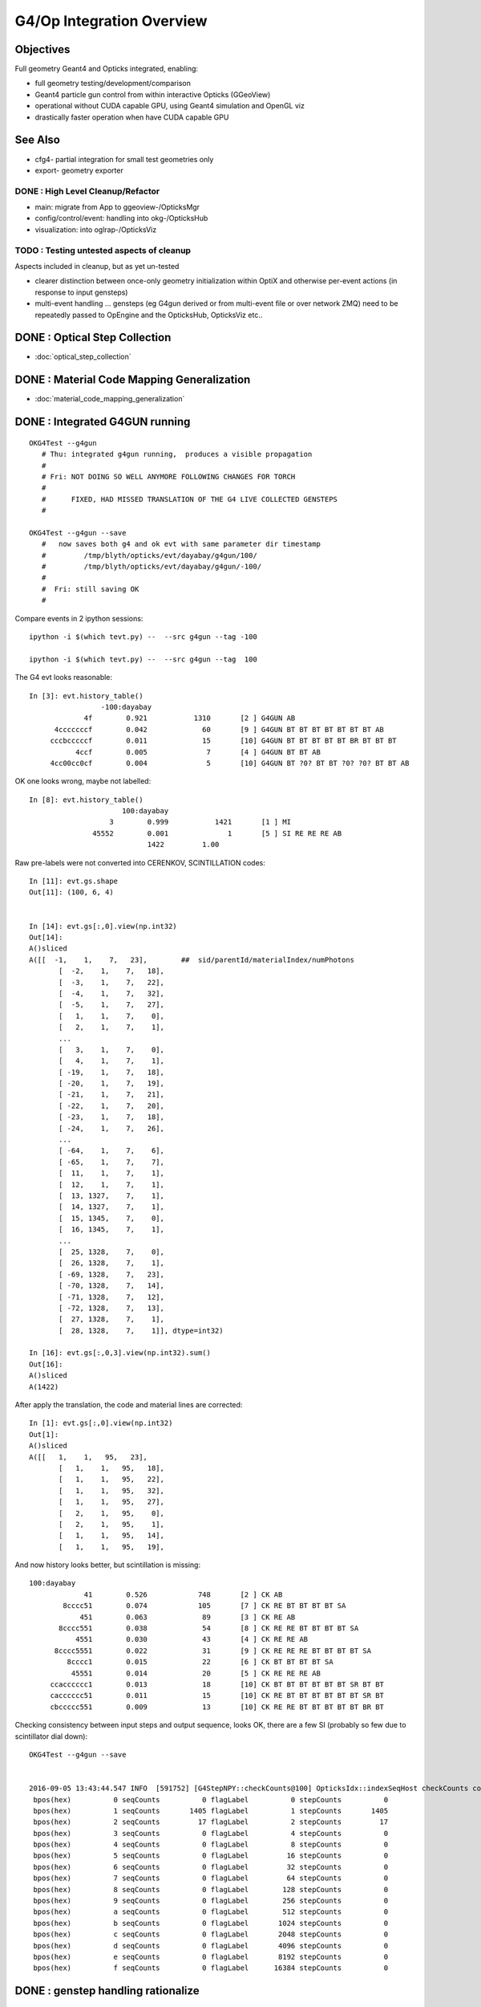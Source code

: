 G4/Op Integration Overview
============================

Objectives
-----------

Full geometry Geant4 and Opticks integrated, enabling:

* full geometry testing/development/comparison
* Geant4 particle gun control from within interactive Opticks (GGeoView) 
* operational without CUDA capable GPU, using Geant4 simulation and OpenGL viz
* drastically faster operation when have  CUDA capable GPU 

See Also
---------

* cfg4- partial integration for small test geometries only
* export- geometry exporter


DONE : High Level Cleanup/Refactor
~~~~~~~~~~~~~~~~~~~~~~~~~~~~~~~~~~~~

* main: migrate from App to ggeoview-/OpticksMgr
* config/control/event: handling into okg-/OpticksHub 
* visualization: into oglrap-/OpticksViz 

TODO : Testing untested aspects of cleanup
~~~~~~~~~~~~~~~~~~~~~~~~~~~~~~~~~~~~~~~~~~~~

Aspects included in cleanup, but as yet un-tested 

* clearer distinction between once-only geometry initialization 
  within OptiX and otherwise per-event actions (in response to input gensteps) 

* multi-event handling ... gensteps (eg G4gun derived or from multi-event file or over network ZMQ) 
  need to be repeatedly passed to OpEngine and the OpticksHub, 
  OpticksViz etc.. 

 
DONE : Optical Step Collection
--------------------------------

* :doc:`optical_step_collection`


DONE : Material Code Mapping Generalization
----------------------------------------------

* :doc:`material_code_mapping_generalization`


DONE : Integrated G4GUN running
---------------------------------

::

    OKG4Test --g4gun      
       # Thu: integrated g4gun running,  produces a visible propagation
       #
       # Fri: NOT DOING SO WELL ANYMORE FOLLOWING CHANGES FOR TORCH
       #
       #      FIXED, HAD MISSED TRANSLATION OF THE G4 LIVE COLLECTED GENSTEPS
       #

    OKG4Test --g4gun --save   
       #   now saves both g4 and ok evt with same parameter dir timestamp
       #         /tmp/blyth/opticks/evt/dayabay/g4gun/100/
       #         /tmp/blyth/opticks/evt/dayabay/g4gun/-100/
       #
       #  Fri: still saving OK
       #  


Compare events in 2 ipython sessions::


     ipython -i $(which tevt.py) --  --src g4gun --tag -100 

     ipython -i $(which tevt.py) --  --src g4gun --tag  100 


The G4 evt looks reasonable::

     In [3]: evt.history_table()
                      -100:dayabay 
                  4f        0.921           1310       [2 ] G4GUN AB
           4cccccccf        0.042             60       [9 ] G4GUN BT BT BT BT BT BT BT AB
          cccbcccccf        0.011             15       [10] G4GUN BT BT BT BT BT BR BT BT BT
                4ccf        0.005              7       [4 ] G4GUN BT BT AB
          4cc00cc0cf        0.004              5       [10] G4GUN BT ?0? BT BT ?0? ?0? BT BT AB


OK one looks wrong, maybe not labelled::

    In [8]: evt.history_table()
                          100:dayabay 
                       3        0.999           1421       [1 ] MI
                   45552        0.001              1       [5 ] SI RE RE RE AB
                                1422         1.00 


Raw pre-labels were not converted into CERENKOV, SCINTILLATION codes::

    In [11]: evt.gs.shape
    Out[11]: (100, 6, 4)


    In [14]: evt.gs[:,0].view(np.int32)
    Out[14]: 
    A()sliced
    A([[  -1,    1,    7,   23],        ##  sid/parentId/materialIndex/numPhotons
           [  -2,    1,    7,   18],
           [  -3,    1,    7,   22],
           [  -4,    1,    7,   32],
           [  -5,    1,    7,   27],
           [   1,    1,    7,    0],
           [   2,    1,    7,    1],
           ...
           [   3,    1,    7,    0],
           [   4,    1,    7,    1],
           [ -19,    1,    7,   18],
           [ -20,    1,    7,   19],
           [ -21,    1,    7,   21],
           [ -22,    1,    7,   20],
           [ -23,    1,    7,   18],
           [ -24,    1,    7,   26],
           ...
           [ -64,    1,    7,    6],
           [ -65,    1,    7,    7],
           [  11,    1,    7,    1],
           [  12,    1,    7,    1],
           [  13, 1327,    7,    1],
           [  14, 1327,    7,    1],
           [  15, 1345,    7,    0],
           [  16, 1345,    7,    1],
           ...
           [  25, 1328,    7,    0],
           [  26, 1328,    7,    1],
           [ -69, 1328,    7,   23],
           [ -70, 1328,    7,   14],
           [ -71, 1328,    7,   12],
           [ -72, 1328,    7,   13],
           [  27, 1328,    7,    1],
           [  28, 1328,    7,    1]], dtype=int32)

    In [16]: evt.gs[:,0,3].view(np.int32).sum()
    Out[16]: 
    A()sliced
    A(1422)


After apply the translation, the code and material lines are corrected::

    In [1]: evt.gs[:,0].view(np.int32)
    Out[1]: 
    A()sliced
    A([[   1,    1,   95,   23],
           [   1,    1,   95,   18],
           [   1,    1,   95,   22],
           [   1,    1,   95,   32],
           [   1,    1,   95,   27],
           [   2,    1,   95,    0],
           [   2,    1,   95,    1],
           [   1,    1,   95,   14],
           [   1,    1,   95,   19],


And now history looks better, but scintillation is missing::

     100:dayabay 
                  41        0.526            748       [2 ] CK AB
             8cccc51        0.074            105       [7 ] CK RE BT BT BT BT SA
                 451        0.063             89       [3 ] CK RE AB
            8cccc551        0.038             54       [8 ] CK RE RE BT BT BT BT SA
                4551        0.030             43       [4 ] CK RE RE AB
           8cccc5551        0.022             31       [9 ] CK RE RE RE BT BT BT BT SA
              8cccc1        0.015             22       [6 ] CK BT BT BT BT SA
               45551        0.014             20       [5 ] CK RE RE RE AB
          ccacccccc1        0.013             18       [10] CK BT BT BT BT BT BT SR BT BT
          cacccccc51        0.011             15       [10] CK RE BT BT BT BT BT BT SR BT
          cbccccc551        0.009             13       [10] CK RE RE BT BT BT BT BT BR BT


Checking consistency between input steps and output sequence, looks OK, there are a few SI (probably so few due to scintillator dial down)::

    OKG4Test --g4gun --save  


    2016-09-05 13:43:44.547 INFO  [591752] [G4StepNPY::checkCounts@100] OpticksIdx::indexSeqHost checkCounts compare *seqCounts* (actual photon counts from propagation sequence data SeqNPY )  with *stepCounts* (expected photon counts from input G4StepNPY )  
     bpos(hex)          0 seqCounts          0 flagLabel          0 stepCounts          0
     bpos(hex)          1 seqCounts       1405 flagLabel          1 stepCounts       1405
     bpos(hex)          2 seqCounts         17 flagLabel          2 stepCounts         17
     bpos(hex)          3 seqCounts          0 flagLabel          4 stepCounts          0
     bpos(hex)          4 seqCounts          0 flagLabel          8 stepCounts          0
     bpos(hex)          5 seqCounts          0 flagLabel         16 stepCounts          0
     bpos(hex)          6 seqCounts          0 flagLabel         32 stepCounts          0
     bpos(hex)          7 seqCounts          0 flagLabel         64 stepCounts          0
     bpos(hex)          8 seqCounts          0 flagLabel        128 stepCounts          0
     bpos(hex)          9 seqCounts          0 flagLabel        256 stepCounts          0
     bpos(hex)          a seqCounts          0 flagLabel        512 stepCounts          0
     bpos(hex)          b seqCounts          0 flagLabel       1024 stepCounts          0
     bpos(hex)          c seqCounts          0 flagLabel       2048 stepCounts          0
     bpos(hex)          d seqCounts          0 flagLabel       4096 stepCounts          0
     bpos(hex)          e seqCounts          0 flagLabel       8192 stepCounts          0
     bpos(hex)          f seqCounts          0 flagLabel      16384 stepCounts          0



DONE : genstep handling rationalize
------------------------------------

* translateGensteps invoked from multiple places
* genstep handoff from G4 to OK is messy 
* avoid duplication between OKMgr and OKG4Mgr ?
* targetting configuration in Scene (which is not always available) is messy, move to Composition ? 

::

    simon:opticks blyth$ opticks-find translateGen
    ./cfg4/CG4.cc:        m_hub->translateGensteps(gs);
    ./okg4/OKG4Mgr.cc:        m_hub->translateGensteps(gsrec);
    ./okg4/OKG4Mgr.cc:    // m_hub->translateGensteps(gs);     
    ./opticksgeo/OpticksHub.cc:void OpticksHub::translateGensteps(NPY<float>* gs)
    ./opticksgeo/OpticksHub.cc:            m_lookup->close("OpticksHub::translateGensteps");
    ./opticksgeo/OpticksHub.cc:    ss << "OpticksHub::translateGensteps " 
    ./opticksgeo/OpticksHub.hh:       G4StepNPY*           getG4Step();    // created in translateGenstep
    ./opticksgeo/OpticksHub.hh:       void                 translateGensteps(NPY<float>* gs);  // into Opticks lingo
    simon:opticks blyth$ 


Perhaps can avoid translation by applying the 
lookup translation at collection.  



DONE : avoid duplication between OKMgr and OKG4Mgr
-----------------------------------------------------

Tidy up propagation. 

Avoid duplication between OKMgr and OKG4Mgr, 
probably using separate high level propagation class.


NEXT : OKMgr/OKG4Mgr propagation multi-event test
---------------------------------------------------

* :doc:`optix_changing_event_buffer`





NEXT : check operation from loaded gensteps still operational
---------------------------------------------------------------


NEXT : OKG4 genstep shakedown 
------------------------------

* compare distribs as implement standard G4 process GPU ports 
  (suspect that Cerenkov is already almost there, Scintillation
   needs some porting) 


WIP : Integrated Torch running debug
---------------------------------------

::

    OKG4Test          
       #
       # Thu: default torch step running, produces nothing visible in integrated running 
       #      after trying to hand off generated torch gensteps to opticks 
       #      just see axis and no geometry, and the index looks like all photons are missing
       #      (targetting issue) 
       #
       # Fri: THIS IS NOW WORKING, AFTER GENSTEP AND MATERIAL LOOKUP REJIG

    OKTest
       # still operational 
       #
       # Fri: STILL OK


These two should show exactly the same thing, only difference is the integrated
one runs the G4 propagation in addition to the Opticks one.

* Fri: now looking the same


Arranged plogging to use simple formatter so can compare logs without times
or process identity differences. 

Difference was with composition targetting, 
due to failing to set the frame transform for the gensteps.





FIXED : OKG4 : Material Map chicken/egg problem
----------------------------------------------------

Prior to genstep material index to texture line translation 
need to get the A and B mappings and do lookup crossReference. 

That doesnt fit in with current early gensteps creation in hub.


Mapping A
~~~~~~~~~~

* G4 material name to geant4 materialIndex 
* defaults to the json, which is valid for loaded from file gensteps
  but not live created ones

* available after geant4 run manager initializes and the materials
  come into existance

Mapping B
~~~~~~~~~~~~

* OK material name to GPU texLine
* available after GBndLib is loaded

Fix
~~~~~

* maybe, moving G4 geometry loading first ?

  * didnt do that, instead just deferred doing cross referencing/translation
    until just before setting into OpticksEvent and allowing 
    the A lookup to be overrided once the G4 materials are available




NEXT : G4/Op Comparison of generation distribs
-------------------------------------------------

Integrated is special as are doing generation and propagation with both G4 and Op
from the same single executable 

::

    ipython -i $(which tevt.py) --  --src g4gun --tag 100 


NEXT : event handling in integrated mode
-------------------------------------------

Attempting to re-use the G4 created evt for the Opticks propagation
in order to visualize the nopsteps results in a hard CUDA copy crash on launch, 
requiring a reboot.  Maybe this is because are attempting to upload buffers
which are normally produced GPU side like the records, photons and sequence
which are all mimicked CPU side by CG4.

In retrospect its the wrong thing to do anyhow, integrated mode
is effectively producing two events.  Instead just copy the 
G4 nopsteps (and of course the gensteps) into the Opticks evt.

So do the negated tag for G4 trick previously did via 
arguments in OKG4Mgr ? 

::

    084 void OKG4Mgr::propagate()
     85 {
     86     m_g4->propagate();
     87 
     88     NPY<float>* gs = m_g4->getGensteps();
    ...
    101     m_hub->translateGensteps(gs);     // relabel and apply lookup
    102 
    103     OpticksEvent* evt = m_hub->createEvent(); // make a new evt 
    104     //OpticksEvent* evt = m_hub->getEvent();      // use the evt created by CG4 
    105 
    106     evt->setGenstepData(gs);


NEXT : move CG4 event creation later for multi-event
-------------------------------------------------------------



Approach
---------

Geant4 and Opticks need to be using the same geometry...
 
* G4DAE for Opticks
* GDML for Geant4 

Standard export- controlled geometry exports include the .gdml
and .dae when they have a "G" and "D" in the path like the 
current standard::

  /usr/local/env/geant4/geometry/export/DayaBay_VGDX_20140414-1300/


ggeoview-/App
~~~~~~~~~~~~~~~

Far to much stuff in "global" app scope.  Need to partition 
off functionality into other classes, with eye to G4 integration.


OpticksEngine base class
~~~~~~~~~~~~~~~~~~~~~~~~~~~~

::

    class CFG4_API CG4 : public OpticksEngine

Currently *OpticksEngine* is a rather minimal base class of *CG4* 
but its intended to mop up common aspects between Opticks and Geant4
simulators.  Stuff in ggeoview-/App that is common ?

::

    simon:opticks blyth$ opticks-lfind OpticksEngine
    ./cfg4/CG4.cc
    ./cfg4/CG4.hh
    ./optickscore/OpticksEngine.cc
    ./optickscore/OpticksEngine.hh


* cfg4-/tests/CG4Test.cc is very simple (high level steering only)
* ggv-/tests/GGeoViewTest.cc can that be similarly simplified ?


* Op and G4 are not really peers, Op can only do a subset of what G4 does


OpticksApp 
~~~~~~~~~~~~~~~~~~~~~~~~~~~

Bad name, too generic. 

* OpticksCtx ?
* OpticksSim ?
* OpticksGUI/Viz ?  manage frame, window etc.. 

* What are the responsibilities of an OpticksApp ? 
* How does that fit in with CG4, OpticksEngine, OpEngine ?
* where does it belong ? OpenGL dependencies ? Or keep it abstract ?


How does Opticks and G4 need to interface ?
~~~~~~~~~~~~~~~~~~~~~~~~~~~~~~~~~~~~~~~~~~~~~~~

* G4 geometry needs to be used by Op
* G4 produced gensteps need to be provided to Op
* Op produced hits need to be given back for G4 collection


DONE
-----

* OpticksResource .gdml path handling 
* Break off a CG4 singleton class from cfg4- to hold common G4 components, runmanager etc.. 
* move ggv- tests out of ggeoview- into separate .bash, check the cfg4 tests following refactor 
* add GDML loading 
* workaround lack of MPT in ancient g4 GDML export by converting from the G4DAE export  
* collect other(non-photon producing processes) particle step tree into nopstep buffers

* split G4 geometry handling into TEST and FULL using a CDetector based specialized with:

  * CTestDetector for simple partial geometries
  * CGDMLDetector for full GDML loaded geometries 

* pmt test broken by g4gun generalizations, fixed up to the groupvel issue
* CPU indexing, to support non-CUDA capable nodes 




DEBUGGING
----------

* nopstep visualization 

TODO
----

* workout where/how best to do the with/without CUDA split, 
  
  * currently done very coarsely in App with preprocessor macro WITH_OPTIX

* where to slot in CG4/CGDMLDetector into the machinery, cli, options, config ?

  * ggv-/App needs overhaul/simplification before attempting to bring in CG4
  * CG4 similarly needs cleanup, especially re event handling 

  * need to arrange CG4 and OpEngine to have a common 
    high level OpticksEngine API 

    * common aspects are: event handling/saving 
    * see :doc:`high_level_refactor`
 

* bring over, cleanup, simplify G4DAEChroma gdc- (no need for ZMQ) 
  with the customized step collecting Cerenkov and Scintillation processes

* gun control interface, ImGui?  particle palette, shooter mode

* updated JUNO export, both DAE and GDML 



